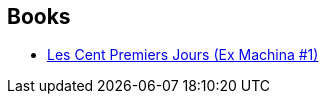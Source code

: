 :jbake-type: post
:jbake-status: published
:jbake-title: Ex Machina
:jbake-tags: serie
:jbake-date: 2008-10-19
:jbake-depth: ../../
:jbake-uri: goodreads/series/Ex_Machina.adoc
:jbake-source: https://www.goodreads.com/series/52498
:jbake-style: goodreads goodreads-serie no-index

## Books
* link:../books/9782914409490.html[Les Cent Premiers Jours (Ex Machina #1)]
